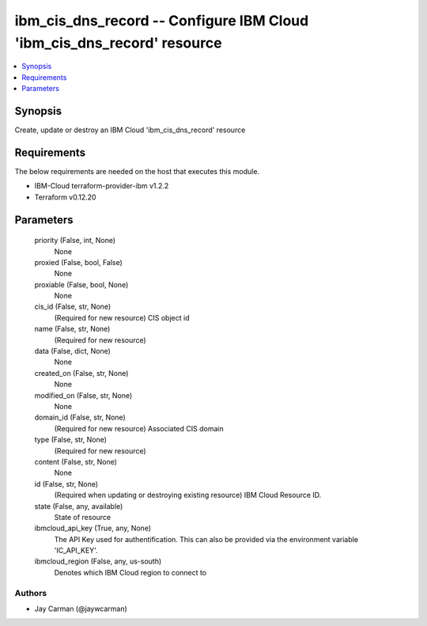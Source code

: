
ibm_cis_dns_record -- Configure IBM Cloud 'ibm_cis_dns_record' resource
=======================================================================

.. contents::
   :local:
   :depth: 1


Synopsis
--------

Create, update or destroy an IBM Cloud 'ibm_cis_dns_record' resource



Requirements
------------
The below requirements are needed on the host that executes this module.

- IBM-Cloud terraform-provider-ibm v1.2.2
- Terraform v0.12.20



Parameters
----------

  priority (False, int, None)
    None


  proxied (False, bool, False)
    None


  proxiable (False, bool, None)
    None


  cis_id (False, str, None)
    (Required for new resource) CIS object id


  name (False, str, None)
    (Required for new resource)


  data (False, dict, None)
    None


  created_on (False, str, None)
    None


  modified_on (False, str, None)
    None


  domain_id (False, str, None)
    (Required for new resource) Associated CIS domain


  type (False, str, None)
    (Required for new resource)


  content (False, str, None)
    None


  id (False, str, None)
    (Required when updating or destroying existing resource) IBM Cloud Resource ID.


  state (False, any, available)
    State of resource


  ibmcloud_api_key (True, any, None)
    The API Key used for authentification. This can also be provided via the environment variable 'IC_API_KEY'.


  ibmcloud_region (False, any, us-south)
    Denotes which IBM Cloud region to connect to













Authors
~~~~~~~

- Jay Carman (@jaywcarman)

